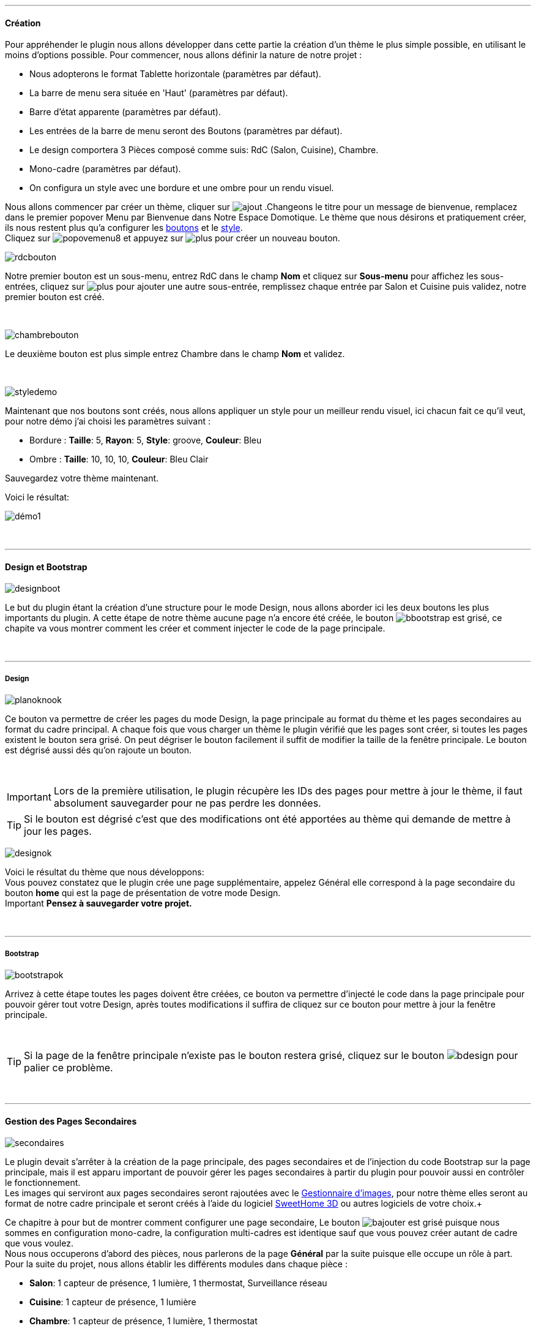 :imagesdir: ../images

'''
==== Création

[role="col-md-12 text-justify"]
--
Pour appréhender le plugin nous allons développer dans cette partie la création d'un thème le plus simple possible, en utilisant le moins d'options possible. Pour commencer, nous allons définir la nature de notre projet :

* Nous adopterons le format Tablette horizontale (paramètres par défaut).
* La barre de menu sera située en 'Haut' (paramètres par défaut).
* Barre d'état apparente (paramètres par défaut).
* Les entrées de la barre de menu seront des Boutons (paramètres par défaut).
* Le design comportera 3 Pièces composé comme suis: RdC (Salon, Cuisine), Chambre.
* Mono-cadre (paramètres par défaut).
* On configura un style avec une bordure et une ombre pour un rendu visuel.

Nous allons commencer par créer un thème, cliquer sur image:ajout.png[role="img-thumbnail"] .Changeons le titre pour un message de bienvenue, remplacez dans le premier popover +Menu+ par +Bienvenue dans Notre Espace Domotique+. Le thème que nous désirons et pratiquement créer, ils nous restent plus qu'a configurer les <<ajoutedition,boutons>> et le <<popover_de_style,style>>. +
Cliquez sur image:popovemenu8.png[role="img-thumbnail"] et appuyez sur image:plus.png[role="img-thumbnail"] pour créer un nouveau bouton. +
--

[role="col-md-4"]
image:rdcbouton.png[role="img-thumbnail"]
[role="col-md-8 text-justify"]
Notre premier bouton est un sous-menu, entrez +RdC+ dans le champ *Nom* et cliquez sur *Sous-menu* pour affichez les sous-entrées, cliquez sur image:plus.png[role="img-thumbnail"] pour ajouter une autre sous-entrée, remplissez chaque entrée par +Salon+ et +Cuisine+ puis validez, notre premier bouton est créé.

[role="row"]
{nbsp} +

[role="col-md-4"]
image:chambrebouton.png[role="img-thumbnail"]
[role="col-md-8 text-justify"]
Le deuxième bouton est plus simple entrez +Chambre+ dans le champ *Nom* et validez. +

[role="row"]
{nbsp} +

[role="col-md-4"]
image:styledemo.png[role="img-thumbnail"]
[role="col-md-8 text-justify"]
--
Maintenant que nos boutons sont créés, nous allons appliquer un style pour un meilleur rendu visuel, ici chacun fait ce qu'il veut, pour notre démo j'ai choisi les paramètres suivant : +

* Bordure : *Taille*: +5+, *Rayon*: +5+, *Style*: +groove+, *Couleur*: +Bleu+
* Ombre : *Taille*: +10+, +10+, +10+, *Couleur*: +Bleu Clair+

Sauvegardez votre thème maintenant. +
--

[role="col-md-12"]
--
Voici le résultat: +

image::démo1.png[role="img-thumbnail"]
--

[role="row"]
{nbsp} +

'''
==== Design et Bootstrap

[role="col-md-4"]
image:designboot.png[role="img-thumbnail"]
[role="col-md-8 text-justify"]
--
Le but du plugin étant la création d'une structure pour le mode Design, nous allons aborder ici les deux boutons les plus importants du plugin. A cette étape de notre thème aucune page n'a encore été créée, le bouton image:bbootstrap.png[role="img-thumbnail"] est grisé, ce chapite va vous montrer comment les créer et comment injecter le code de la page principale. +
--

[role="row"]
{nbsp} +

'''
===== Design

[role="col-md-4"]
image:planoknook.png[role="img-thumbnail"]
[role="col-md-8 text-justify"]
--
Ce bouton va permettre de créer les pages du mode Design, la page principale au format du thème et les pages secondaires au format du cadre principal. A chaque fois que vous charger un thème le plugin vérifié que les pages sont créer, si toutes les pages existent le bouton sera grisé. On peut dégriser le bouton facilement il suffit de modifier la taille de la fenêtre principale. Le bouton est dégrisé aussi dés qu'on rajoute un bouton.
--

[role="col-md-12 text-justify"]
--
{nbsp} +
[icon="../images/important.png"]
[IMPORTANT]
Lors de la première utilisation, le plugin récupère les IDs des pages pour mettre à jour le thème, il faut absolument sauvegarder pour ne pas perdre les données.

[icon="../images/tip.png"]
[TIP]
Si le bouton est dégrisé c'est que des modifications ont été apportées au thème qui demande de mettre à jour les pages.
--

[role="col-md-4"]
image:designok.png[role="img-thumbnail"]
[role="col-md-8 text-justify"]
--
Voici le résultat du thème que nous développons: +
Vous pouvez constatez que le plugin crée une page supplémentaire, appelez +Général+ elle correspond à la page secondaire du bouton *home* qui est la page de présentation de votre mode Design. +
[label label-danger]#Important# *Pensez à sauvegarder votre projet.* +
--

[role="row"]
{nbsp} +

'''
===== Bootstrap

[role="col-md-4"]
image:bootstrapok.png[role="img-thumbnail"]
[role="col-md-8 text-justify"]
--
Arrivez à cette étape toutes les pages doivent être créées, ce bouton va permettre d'injecté le code dans la page principale pour pouvoir gérer tout votre Design, après toutes modifications il suffira de cliquez sur ce bouton pour mettre à jour la fenêtre principale. +
--

[role="col-md-12"]
[role="text-justify"]
--
{nbsp} +
[icon="../images/tip.png"]
[TIP]
Si la page de la fenêtre principale n'existe pas le bouton restera grisé, cliquez sur le bouton image:bdesign.png[role="img-thumbnail"] pour palier ce problème.
--

[role="row"]
{nbsp} +

'''
==== Gestion des Pages Secondaires

[role="col-md-4"]
image:secondaires.png[role="img-thumbnail"]
[role="col-md-8 text-justify"]
--
Le plugin devait s'arrêter à la création de la page principale, des pages secondaires et de l'injection du code Bootstrap sur la page principale, mais il est apparu important de pouvoir gérer les pages secondaires à partir du plugin pour pouvoir aussi en contrôler le fonctionnement. +
Les images qui serviront aux pages secondaires seront rajoutées avec le <<gestionnaire_d_8217_images,Gestionnaire d'images>>, pour notre thème elles seront au format de notre cadre principale et seront créés à l'aide du logiciel link:http://www.sweethome3d.com/fr/[SweetHome 3D] ou autres logiciels de votre choix.+
{nbsp} +
--

[role="col-md-12 text-justify"]
--
Ce chapitre à pour but de montrer comment configurer une page secondaire, Le bouton image:bajouter.png[role="img-thumbnail"] est grisé puisque nous sommes en configuration +mono-cadre+, la configuration +multi-cadres+ est identique sauf que vous pouvez créer autant de cadre que vous voulez. +
Nous nous occuperons d'abord des pièces, nous parlerons de la page *Général* par la suite puisque elle occupe un rôle à part. +
Pour la suite du projet, nous allons établir les différents modules dans chaque pièce :

* *Salon*: 1 capteur de présence, 1 lumière, 1 thermostat, Surveillance réseau
* *Cuisine*: 1 capteur de présence, 1 lumière
* *Chambre*: 1 capteur de présence, 1 lumière, 1 thermostat
--

[role="row"]
{nbsp} +

'''
===== Les pièces

[role="col-md-4"]
image:popovercadre.png[role="img-thumbnail"]
[role="col-md-8 text-justify"]
--
Commençons par sélectionner +Salon+ dans le sélecteur *Pages* +
Si vous cliquez sur le cadre, un popover pour la configuration du cadre apparaît. +
 +
Changeons +Titre+ par +Salon+, et sélectionnons l'image téléchargée avec le sélecteur *Image*.Pour le fonctionnement complet de ce popover voir <<popover_des_cadres,Popover des Cadres>>
Il suffit de sauvegarder, et d'utiliser le bouton image:bbootstrap.png[role="img-thumbnail"] pour mettre à jour la page secondaire _Salon_ dans le mode Design, la dernière étape étant de placer les widgets dans le mode Design. Répetons ces étapes pour les deux autres pièces. +
--

[role="col-md-12 text-justify"]
--
{nbsp} +
[icon="../images/tip.png"]
[TIP]
Vous pouvez très bien injecter le code avec le bouton image:bbootstrap.png[role="img-thumbnail"] sans sauvegarder, pour faire des test ou autre.
--

[role="col-md-12 text-justify"]
--
{nbsp} +

Voici le résultat final: +

image::salondemo.jpg[role="img-thumbnail"]
image::cuisinedemo.jpg[role="img-thumbnail"]
image::chambredemo.jpg[role="img-thumbnail"]
{nbsp} +

A ce stade comme va vous le montrer la vidéo suivante votre Design est fonctionnel:
link:https://www.youtube.com/watch?v=6T9feK6wF1A&feature=youtu.be[Démo vidéo]
--

[role="row"]
{nbsp} +

'''
===== Page Home

[role="col-md-12 text-justify"]
--
Cette page va servir de page d'accueil pour notre mode Design, elle permettra soit de centraliser des informations soit tout simplement afficher une image de votre maison en 3D, elle reste libre à votre imagination. Dans notre cas nous allons mettre divers informations :

image::generaldemo.png[role="img-thumbnail"]
--

[role="row"]
{nbsp} +

'''
===== Les lignes SVG

[role="col-md-12 text-justify"]
--
Bien qu'à cette étape votre Design soit fonctionnel, il m'est apparu intéressant de fournir un système qui permettrait de localiser dans la pièce ou est votre widget (ou virtuel, etc...), et c'est tout naturellement que j'ai mis en place les *lignes SVG*. A partir du <<popover_des_cadres,Popover des Cadres>>, cliquez sur image:plusb.png[role="img-thumbnail"] une nouvelle *ligne SVG* va apparaître en haut à droite de votre cadre et un nouveau popover est disponible.
{nbsp} +
--

[role="col-md-4"]
image:popoversvg.png[role="img-thumbnail"]
[role="col-md-8 text-justify"]
--
Ce dernier popover va vous servir à déplacer la *ligne SVG* à l'endroit désiré, une ligne SVG est composée de quatre parties, un petit rectangle appelé +Début+, une ligne appelée +1er partie+, une ligne appelée +2eme partie+ et un dernier rectangle appelé +Fin+. +
Le D-Pad va servir à déplacer la ligne, le bouton central à valider, image:trash.png[role="img-thumbnail"] en haut à droite du popover permet d'effacer la ligne SVG. Il suffit de sélectionner les parties de la ligne SVG que l'on veut déplacer et d'utiliser le D-Pad. Le dernier sélecteur sert à changer la couleur de la ligne SVG, elles correspondent aux différentes catégories de *_Jeedom_*(TM). +
--

[role="col-md-12 text-justify"]
--
{nbsp} +
[icon="../images/tip.png"]
[TIP]
Appuyez sur touche +Shift+ en même temps multiplie le déplacement par 10.
--

[role="col-md-12"]
--
{nbsp} +

Voici ce que la donne dans la +Cuisine+

image::cuisinesvg.jpg[role="img-thumbnail"]
{nbsp} +

Il suffit de faire la même chose pour les autres pièces. +
--

[role="row"]
{nbsp} +

'''
==== Conclusion

[role="col-md-12 text-justify"]
--
Voila, votre thème et votre Design sont finalisés. Vous pouvez très bien le rajouter dans votre profil *_Jeedom_*(TM) pour y accéder directement. Les dernières modifications ont permis de rendre la page principale en lecture seule, et de pouvoir implémenter l'affichage automatique de la page 'Home'. Le plugin offre d'autres possibilités, le chapitre suivant va vous permettre de toutes les explorer. +
--

[role="col-md-12 text-justify"]
--
[icon="../images/tip.png"]
[TIP]
Il est possible de créer des profils 'invité', il suffit au niveau du profil *_Jeedom_*(TM) de pointer vers la pièce désirée au lieu de la page principale, ce qui permettra à l'invité d'accéder à toutes les fonctions de la pièce sans avoir accès à la barre de menu et aux autres pages secondaires.

{nbsp} +
--
